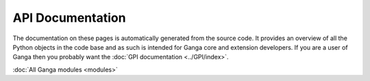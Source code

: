 API Documentation
=================

The documentation on these pages is automatically generated from the source code. It provides an overview of all the
Python objects in the code base and as such is intended for Ganga core and extension developers. If you are a user of
Ganga then you probably want the :doc:`GPI documentation <../GPI/index>`.

:doc:`All Ganga modules <modules>`
